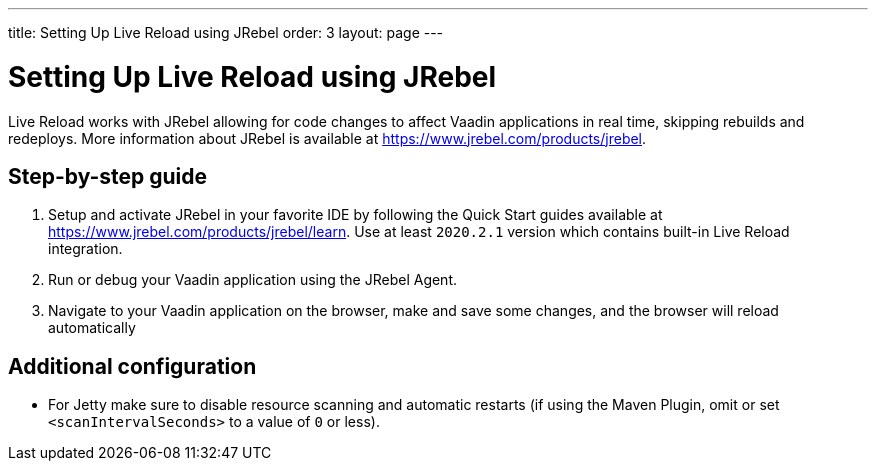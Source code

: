 ---
title: Setting Up Live Reload using JRebel
order: 3
layout: page
---

= Setting Up Live Reload using JRebel

Live Reload works with JRebel allowing for code changes to affect Vaadin applications in real time, skipping rebuilds and redeploys.
More information about JRebel is available at https://www.jrebel.com/products/jrebel.

== Step-by-step guide

. Setup and activate JRebel in your favorite IDE by following the Quick Start guides available at https://www.jrebel.com/products/jrebel/learn. Use at least `2020.2.1` version which contains built-in Live Reload integration.
. Run or debug your Vaadin application using the JRebel Agent.
. Navigate to your Vaadin application on the browser, make and save some changes, and the browser will reload automatically

== Additional configuration

* For Jetty make sure to disable resource scanning and automatic restarts (if using the Maven Plugin, omit or set `<scanIntervalSeconds>` to a value of  `0` or less).
